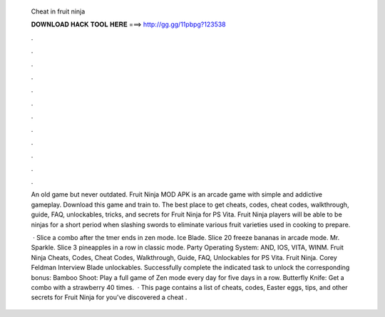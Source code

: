   Cheat in fruit ninja
  
  
  
  𝐃𝐎𝐖𝐍𝐋𝐎𝐀𝐃 𝐇𝐀𝐂𝐊 𝐓𝐎𝐎𝐋 𝐇𝐄𝐑𝐄 ===> http://gg.gg/11pbpg?123538
  
  
  
  .
  
  
  
  .
  
  
  
  .
  
  
  
  .
  
  
  
  .
  
  
  
  .
  
  
  
  .
  
  
  
  .
  
  
  
  .
  
  
  
  .
  
  
  
  .
  
  
  
  .
  
  An old game but never outdated. Fruit Ninja MOD APK is an arcade game with simple and addictive gameplay. Download this game and train to. The best place to get cheats, codes, cheat codes, walkthrough, guide, FAQ, unlockables, tricks, and secrets for Fruit Ninja for PS Vita. Fruit Ninja players will be able to be ninjas for a short period when slashing swords to eliminate various fruit varieties used in cooking to prepare.
  
   · Slice a combo after the tmer ends in zen mode. Ice Blade. Slice 20 freeze bananas in arcade mode. Mr. Sparkle. Slice 3 pineapples in a row in classic mode. Party Operating System: AND, IOS, VITA, WINM. Fruit Ninja Cheats, Codes, Cheat Codes, Walkthrough, Guide, FAQ, Unlockables for PS Vita. Fruit Ninja. Corey Feldman Interview Blade unlockables. Successfully complete the indicated task to unlock the corresponding bonus: Bamboo Shoot: Play a full game of Zen mode every day for five days in a row. Butterfly Knife: Get a combo with a strawberry 40 times.  · This page contains a list of cheats, codes, Easter eggs, tips, and other secrets for Fruit Ninja for  you've discovered a cheat .
